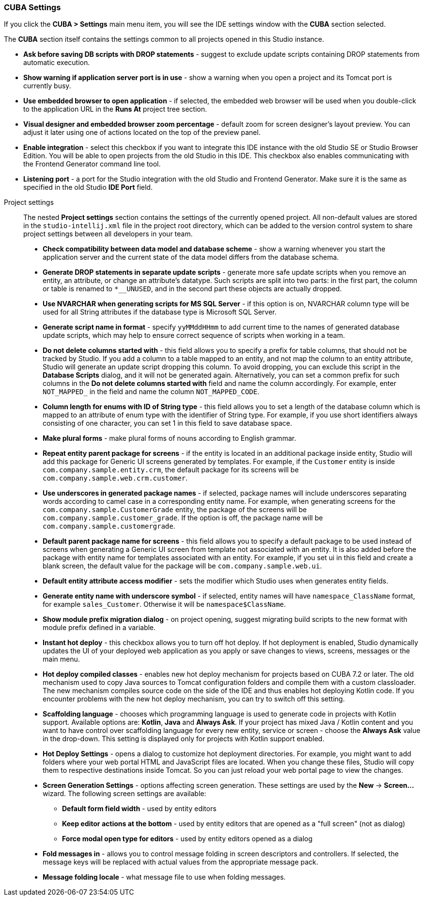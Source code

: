:sourcesdir: ../../../source

[[settings]]
=== CUBA Settings
--
If you click the *CUBA > Settings* main menu item, you will see the IDE settings window with the *CUBA* section selected.

The *CUBA* section itself contains the settings common to all projects opened in this Studio instance.

* *Ask before saving DB scripts with DROP statements* - suggest to exclude update scripts containing DROP statements from automatic execution.

* *Show warning if application server port is in use* - show a warning when you open a project and its Tomcat port is currently busy.

* *Use embedded browser to open application* - if selected, the embedded web browser will be used when you double-click to the application URL in the *Runs At* project tree section.

* *Visual designer and embedded browser zoom percentage* - default zoom for screen designer's layout preview. You can adjust it later using one of actions located on the top of the preview panel.

* *Enable integration* - select this checkbox if you want to integrate this IDE instance with the old Studio SE or Studio Browser Edition. You will be able to open projects from the old Studio in this IDE. This checkbox also enables communicating with the Frontend Generator command line tool.

* *Listening port* - a port for the Studio integration with the old Studio and Frontend Generator. Make sure it is the same as specified in the old Studio *IDE Port* field.
--

Project settings::
+
--
The nested *Project settings* section contains the settings of the currently opened project. All non-default values are stored in the `studio-intellij.xml` file in the project root directory, which can be added to the version control system to share project settings between all developers in your team.

* *Check compatibility between data model and database scheme* - show a warning whenever you start the application server and the current state of the data model differs from the database schema.

* *Generate DROP statements in separate update scripts* - generate more safe update scripts when you remove an entity, an attribute, or change an attribute’s datatype. Such scripts are split into two parts: in the first part, the column or table is renamed to `*__UNUSED`, and in the second part these objects are actually dropped.

* *Use NVARCHAR when generating scripts for MS SQL Server* - if this option is on, NVARCHAR column type will be used for all String attributes if the database type is Microsoft SQL Server.

* *Generate script name in format* - specify `yyMMddHHmm` to add current time to the names of generated database update scripts, which may help to ensure correct sequence of scripts when working in a team.

* *Do not delete columns started with* - this field allows you to specify a prefix for table columns, that should not be tracked by Studio. If you add a column to a table mapped to an entity, and not map the column to an entity attribute, Studio will generate an update script dropping this column. To avoid dropping, you can exclude this script in the *Database Scripts* dialog, and it will not be generated again. Alternatively, you can set a common prefix for such columns in the *Do not delete columns started with* field and name the column accordingly. For example, enter `NOT_MAPPED_` in the field and name the column `NOT_MAPPED_CODE`.

* *Column length for enums with ID of String type* - this field allows you to set a length of the database column which is mapped to an attribute of enum type with the identifier of String type. For example, if you use short identifiers always consisting of one character, you can set 1 in this field to save database space.

* *Make plural forms* - make plural forms of nouns according to English grammar.

* *Repeat entity parent package for screens* - if the entity is located in an additional package inside entity, Studio will add this package for Generic UI screens generated by templates. For example, if the `Customer` entity is inside `com.company.sample.entity.crm`, the default package for its screens will be `com.company.sample.web.crm.customer`.

* *Use underscores in generated package names* - if selected, package names will include underscores separating words according to camel case in a corresponding entity name. For example, when generating screens for the `com.company.sample.CustomerGrade` entity, the package of the screens will be `com.company.sample.customer_grade`. If the option is off, the package name will be `com.company.sample.customergrade`.

* *Default parent package name for screens* - this field allows you to specify a default package to be used instead of screens when generating a Generic UI screen from template not associated with an entity. It is also added before the package with entity name for templates associated with an entity. For example, if you set ui in this field and create a blank screen, the default value for the package will be `com.company.sample.web.ui`.

* *Default entity attribute access modifier* - sets the modifier which Studio uses when generates entity fields.

* *Generate entity name with underscore symbol* - if selected, entity names will have `namespace_ClassName` format, for example `sales_Customer`. Otherwise it will be `namespace$ClassName`.

* *Show module prefix migration dialog* - on project opening, suggest migrating build scripts to the new format with module prefix defined in a variable.

* *Instant hot deploy* - this checkbox allows you to turn off hot deploy. If hot deployment is enabled, Studio dynamically updates the UI of your deployed web application as you apply or save changes to views, screens, messages or the main menu.

* *Hot deploy compiled classes* - enables new hot deploy mechanism for projects based on CUBA 7.2 or later. The old mechanism used to copy Java sources to Tomcat configuration folders and compile them with a custom classloader. The new mechanism compiles source code on the side of the IDE and thus enables hot deploying Kotlin code. If you encounter problems with the new hot deploy mechanism, you can try to switch off this setting.

* *Scaffolding language* - chooses which programming language is used to generate code in projects with Kotlin support. Available options are: *Kotlin*, *Java* and *Always Ask*. If your project has mixed Java / Kotlin content and you want to have control over scaffolding language for every new entity, service or screen - choose the *Always Ask* value in the drop-down. This setting is displayed only for projects with Kotlin support enabled.

* *Hot Deploy Settings* - opens a dialog to customize hot deployment directories. For example, you might want to add folders where your web portal HTML and JavaScript files are located. When you change these files, Studio will copy them to respective destinations inside Tomcat. So you can just reload your web portal page to view the changes.

* *Screen Generation Settings* - options affecting screen generation. These settings are used by the *New* -> *Screen...* wizard. The following screen settings are available:
** *Default form field width* - used by entity editors
** *Keep editor actions at the bottom* - used by entity editors that are opened as a "full screen" (not as dialog)
** *Force modal open type for editors* - used by entity editors opened as a dialog

* *Fold messages in* - allows you to control message folding in screen descriptors and controllers. If selected, the message keys will be replaced with actual values from the appropriate message pack.

* *Message folding locale* - what message file to use when folding messages.
--